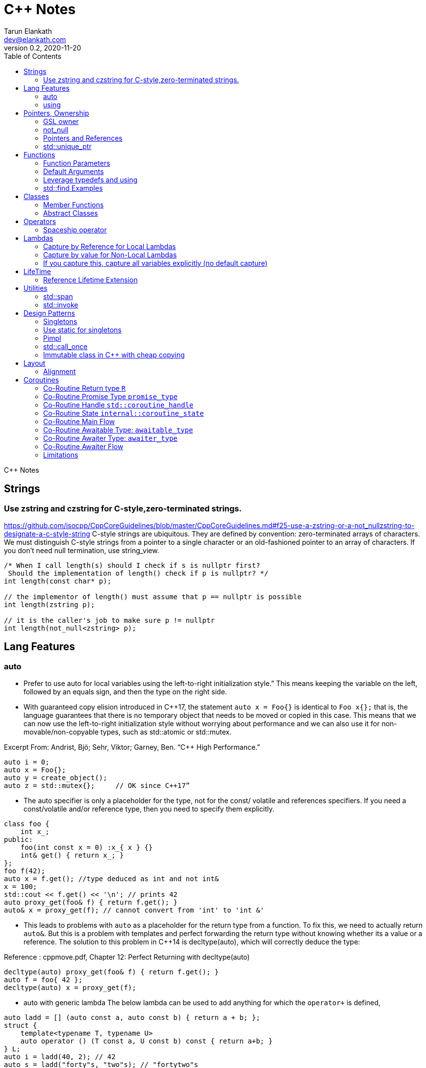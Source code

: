 = C++ Notes
Tarun Elankath <dev@elankath.com>
Version 0.2, 2020-11-20
:toc:
C++ Notes

== Strings


=== Use zstring and czstring for C-style,zero-terminated strings.

https://github.com/isocpp/CppCoreGuidelines/blob/master/CppCoreGuidelines.md#f25-use-a-zstring-or-a-not_nullzstring-to-designate-a-c-style-string
C-style strings are ubiquitous.
They are defined by convention: zero-terminated arrays of characters.
We must distinguish C-style strings from a pointer to a single character or an old-fashioned pointer to an array of characters.
If you don't need null termination, use string_view.

[source,cpp]
----
/* When I call length(s) should I check if s is nullptr first?
 Should the implementation of length() check if p is nullptr? */
int length(const char* p);

// the implementor of length() must assume that p == nullptr is possible
int length(zstring p);

// it is the caller's job to make sure p != nullptr
int length(not_null<zstring> p);
----

== Lang Features

=== auto

* Prefer to use auto for local variables using the left-to-right initialization style.”
This means keeping the variable on the left, followed by an equals sign, and then the type on the right side. 

* With guaranteed copy elision introduced in C++17, the statement `auto x = Foo{}` is identical to `Foo x{};` that is, the language guarantees that there is no temporary object that needs to be moved or copied in this case. This means that we can now use the left-to-right initialization style without worrying about performance and we can also use it for non-movable/non-copyable types, such as std::atomic or std::mutex. 

[small]#Excerpt From: Andrist, Bjö; Sehr, Viktor; Garney, Ben. “C++ High Performance.”# 

[source,cpp]
----
auto i = 0;
auto x = Foo{};
auto y = create_object();
auto z = std::mutex{};     // OK since C++17”
----

* The auto specifier is only a placeholder for the type, not for the const/ volatile and references specifiers.
If you need a const/volatile and/or reference type, then you need to specify them explicitly.

[source,cpp]
----
class foo {
    int x_;
public:
    foo(int const x = 0) :x_{ x } {}
    int& get() { return x_; }
};
foo f(42);
auto x = f.get(); //type deduced as int and not int&
x = 100;
std::cout << f.get() << '\n'; // prints 42
auto proxy_get(foo& f) { return f.get(); }
auto& x = proxy_get(f); // cannot convert from 'int' to 'int &'
----
* This leads to problems with `auto` as a placeholder for the return type from a function.
To fix this, we need to actually return `auto&`. But this is a problem with templates and
perfect forwarding the return type without knowing whether its a value or a reference. The
solution to this problem in C++14 is decltype(auto), which will correctly deduce the type:

Reference : cppmove.pdf, Chapter 12: Perfect Returning with decltype(auto)
[source,cpp]
----
decltype(auto) proxy_get(foo& f) { return f.get(); }
auto f = foo{ 42 };
decltype(auto) x = proxy_get(f);
----
* auto with generic lambda
The below lambda can be used to add anything for which the `operator+` is defined,

[source,cpp]
----
auto ladd = [] (auto const a, auto const b) { return a + b; };
struct {
    template<typename T, typename U>
    auto operator () (T const a, U const b) const { return a+b; }
} L;
auto i = ladd(40, 2); // 42
auto s = ladd("forty"s, "two"s); // "fortytwo"s
----

=== using

* Introduce all the identifiers of a scoped enumeration in the local scope with a using directive

[source,cpp]
----
struct foo {
  enum class Status { Unknown, Created, Connected };
  using enum Status;
};
foo::Status s = foo::Created;  // instead of  foo::Status::Created
----
* Use a using enum directive to introduce the enum identifiers in a switch statement to simplify your code:

[source,cpp]
----
void process(Status const s) {
  switch (s) {
    using enum Status;
  case Unknown:
    break;
  case Created:
    break;
  case Connected:
    break;
  }
}
----

== Pointers, Ownership

=== GSL owner

https://github.com/isocpp/CppCoreGuidelines/blob/master/CppCoreGuidelines.md#i11-never-transfer-ownership-by-a-raw-pointer-t-or-reference-t

[source,cpp]
----
X* compute(args)    // don't
{
    X* res = new X{};
    // ...
    return res; // Who deletes the returned X
}
owner<X*> compute(args)    // It is now clear that ownership is transferred
{
// This tells analysis tools that res is an owner. That is, its value must be deleted or transferred to another owner, as is done here by the return.
    owner<X*> res = new X{};
    // ...
    return res;
}
----

=== not_null

https://github.com/isocpp/CppCoreGuidelines/blob/master/CppCoreGuidelines.md#i12-declare-a-pointer-that-must-not-be-null-as-not_null

[source,cpp]
----
int length(const char* p);            // it is not clear whether length(nullptr) is valid
length(nullptr);                      // OK?
int length(not_null<const char*> p);  // better: we can assume that p cannot be nullptr
int length(const char* p);            // we must assume that p can be nullptr
----

=== Pointers and References

==== For general use, take T* or T& arguments rather than smart pointers

https://github.com/isocpp/CppCoreGuidelines/blob/master/CppCoreGuidelines.md#f7-for-general-use-take-t-or-t-arguments-rather-than-smart-pointers

Passing a smart pointer transfers or shares ownership and should only be used when ownership semantics are intended.
A function that does not manipulate lifetime should take raw pointers or references instead.

Obviously don't T* and T& to async functions, ie lifetime of pointer should be valid.

[source,cpp]
----
// accepts any int*
void f(int*);

// can only accept ints for which you want to transfer ownership
void g(unique_ptr<int>);

// can only accept ints for which you are willing to share ownership
void g(shared_ptr<int>);

// doesn't change ownership, but requires a particular ownership of the caller
void h(const unique_ptr<int>&);

// accepts any int
void h(int&);
----

==== Prefer T* over T& when "no argument" is a valid option

A pointer (T*) can be a nullptr and a reference (T&) cannot, there is no valid "null reference".
Sometimes having nullptr as an alternative to indicated "no object" is useful, but if it is not, a reference is notationally simpler and might yield better code.

[source,cpp]
----
string zstring_to_string(zstring p) // zstring is a char*; that is a C-style string
{
    if (!p) return string{};    // p might be nullptr; remember to check
    return string{p};
}

void print(const vector<int>& r)
{
    // r refers to a vector<int>; no check needed
}
----

==== Return a T* to indicate a position only

That's what pointers are good for.
Returning a T* to transfer ownership is a misuse.
*Note* Do NOT return a pointer to something that is not in the caller's scope

[source,cpp]
----
Node* find(Node* t, const string& s)  // find s in a binary tree of Nodes
{
    if (!t || t->name == s) return t;
    if ((auto p = find(t->left, s))) return p;
    if ((auto p = find(t->right, s))) return p;
    return nullptr; // possibly better to use std::optional ?
}
----

==== Return a T& when copy is undesirable and "returning no object" isn't needed

*Note:* The return of a reference must not imply transfer of ownership

[source,cpp]
----
class Car {
    array<wheel, 4> w;
    // ...
public:
    wheel& get_wheel(int i) { Expects(i < w.size()); return w[i]; }
    // ...
};
void use() {
    Car c;
    wheel& w0 = c.get_wheel(0); // w0 has the same lifetime as c
}
----

=== std::unique_ptr

Use a unique_ptr<T> to transfer ownership where a pointer is needed Using unique_ptr is the cheapest way to pass a pointer safely.

[source,cpp]
----
unique_ptr<Shape> get_shape(istream& is)  // assemble shape from input stream
{
    auto kind = read_header(is); // read header and identify the next shape on input
    switch (kind) {
    case shape_constants.circle:
        return make_unique<Circle>(is);
    case shape_constants.triangle:
        return make_unique<Triangle>(is);
    // ...
    }
}
----

== Functions

=== Function Parameters

==== Function Parameters should be strongly typed

https://github.com/isocpp/CppCoreGuidelines/blob/master/CppCoreGuidelines.md#i4-make-interfaces-precisely-and-strongly-typed

[source,cpp]
----
draw_rect(100, 200, 100, 500); // BAD: what do the numbers specify?
draw_rect(p.x, p.y, 10, 20); // BAD: what units are 10 and 20 in?

void draw_rectangle(Point top_left, Point bottom_right);
void draw_rectangle(Point top_left, Size height_width);

draw_rectangle(p, Point{10, 20});  // GOOD: two corners
draw_rectangle(p, Size{10, 20});   // GOOD: one corner and a (height, width) pair

set_settings(true, false, 42); // BAD: what do the numbers specify?

alarm_settings s{}; //GOOD: safe and legible.
s.enabled = true;
s.displayMode = alarm_settings::mode::spinning_light;
s.frequency = alarm_settings::every_10_seconds;
set_settings(s);

//For the case of a set of boolean values consider using a flags enum; a pattern that expresses a set of boolean values.
enable_lamp_options(lamp_option::on | lamp_option::animate_state_transitions);


// In the following example, it is not clear from the interface what time_to_blink means: Seconds? Milliseconds?

void blink_led(int time_to_blink) // bad -- the unit is ambiguous
{
    // ...
    // do something with time_to_blink
    // ...
}
void use()
{
    blink_led(2);
}
// std::chrono::duration types helps making the unit of time duration explicit.
void blink_led(milliseconds time_to_blink) // good -- the unit is explicit
{
    // ...
    // do something with time_to_blink
    // ...
}
void use()
{
    blink_led(1500ms);
}
template<class rep, class period>
void blink_led(duration<rep, period> time_to_blink) // good -- accepts any unit
{
    // assuming that millisecond is the smallest relevant unit
    auto milliseconds_to_blink = duration_cast<milliseconds>(time_to_blink);
    // ...
    // do something with milliseconds_to_blink
    // ...
}

void use()
{
    blink_led(2s);
    blink_led(1500ms);
}
----

==== Avoid too many parameters

Define a struct as the parameter type and name the fields for those parameters accordingly:

[source,cpp]
----
struct SystemParams {
    string config_file;
    string output_path;
    seconds timeout;
};
void initialize(SystemParams p);
----

==== Parameter Passing

See link:cpp_param_ref.pdf[CPP Param]

==== Leverage Pre Conditions and Post Conditions

[source,cpp]
----
double sqrt(double x) { Expects(x >= 0); /* ... */ }
int area(int height, int width) {
    Expects(height > 0 && width > 0);            // good
}
int area(int height, int width)
{
    auto res = height * width;
    Ensures(res > 0);
    return res;
}
// Famous security bug
void f()    // PROBLEMATIC
{
    char buffer[MAX];
    // ...
    memset(buffer, 0, sizeof(buffer)); //optimizer eliminated the apparently redundant memset() call:
}
void f()    // BETTER
{
    char buffer[MAX];
    // ...
    memset(buffer, 0, sizeof(buffer));
    Ensures(buffer[0] == 0);
}
----

=== Default Arguments

==== Where there is a choice, prefer default arguments over overloading

https://github.com/isocpp/CppCoreGuidelines/blob/master/CppCoreGuidelines.md#f51-where-there-is-a-choice-prefer-default-arguments-over-overloading

[source,cpp]
----
void print(const string& s, format f = {});
// ABOVE is BETTER than BELOW
void print(const string& s);  // use default format
void print(const string& s, format f);

----

==== Do not provide different default arguments for a virtual function and an overrider

https://github.com/isocpp/CppCoreGuidelines/blob/master/CppCoreGuidelines.md#c140-do-not-provide-different-default-arguments-for-a-virtual-function-and-an-overrider

[source,cpp]
----
class Base {
public:
    virtual int multiply(int value, int factor = 2) = 0;
    virtual ~Base() = default;
};
class Derived : public Base {
public:
    int multiply(int value, int factor = 10) override;
};
Derived d;
Base& b = d;
b.multiply(10);  // these two calls will call the same function but
d.multiply(10);  // with different arguments and so different results
----

=== Leverage typedefs and using

[source,cpp]
----
class Date {
public:
    Month month() const;  // do
    int month();          // don't
    // ...
};
----

=== std::find Examples

[source,cpp]
----
void f(vector<string>& v)
{
    string val;
    cin >> val;
    // ...
    auto p = find(begin(v), end(v), val);  // better
    // ...
}
----

== Classes

* Use class if the class has an invariant; use struct if the data members can vary independently0
** Means that you need a custom constructor to enforce the invariant or throwing an exception otherwise.
* Use class rather than struct if any member is non-public
* Ensure that a copyable (value type) class has a default constructor
* Prefer default constructors to be simple and non-throwing
* Prefer in-class initializers to member initializers in constructors for constant initializers
* Prefer initialization to assignment in constructors
* Define and initialize member variables in the order of member declaration
* Don’t define a default constructor that only initializes data members; use in-class member initializers instead.
Using in-class member initializers lets the compiler generate the function for you.
The compiler-generated function can be more efficient.
* Use delegating constructors to represent common actions for all constructors of a class
* Use a conventional class member declaration order.
When declaring a class use the following order:
** types: classes, enums, and aliases (using)
** constructors, assignments, destructor
** functions
** data
** Use `public` before `protected` before `private` order.

[source,cpp]
----
struct Pair {  // the members can vary independently
    string name;
    int volume;
};
class Date {
public:
    // validate that {yy, mm, dd} is a valid date and initialize
    Date(int yy, Month mm, char dd);
    Date() = default; // default constructor for value types
    // ...
    int day() const;
    Month month() const;
private:
    int dd = 1;
    int mm = 1;
    int yyyy = 1970;
};
class A {   // Good
    string s1;
public:
    A(czstring p) : s1{p} { } // GOOD: directly construct (and the C-string is explicitly named)
    // ...
};
class D {   // Best
    string s1;
public:
    D(string_view v) : s1{v} { } // GOOD: directly construct
    // ...
};

class Date2 {
    int d;
    Month m;
    int y;
public:
    Date2(int dd, Month mm, year yy)
        :d{dd}, m{mm}, y{yy}
        { if (!valid(d, m, y)) throw Bad_date{}; }

    Date2(int dd, Month mm)
        :Date2{dd, mm, current_year()} {}
    // ...
};
// If the “repeated action” is a simple initialization, conside an in-class member initializer.
----

=== Member Functions

==== Only make a member if it needs direct access to the representation of a class

[source,cpp]
----
class Date {
    // ... relatively small interface ...
};
// helper functions:
Date next_weekday(Date);
bool operator==(Date, Date);
----

Exceptions:

* The language requires operators `=, (), [], and ->` to be members.
* Similarly, a set of functions could be designed to be used in a chain

[source,cpp]
----
x.scale(0.5).rotate(45).set_color(Color::red); // needs private data access
----

==== Place helper functions in same namespace as class

[source,cpp]
----
namespace chrono { // here we keep time-related services
    class time { /* ... */ };
    class date { /* ... */ };
    // helper functions:
    bool operator==(Date, Date);
    Date next_weekday(Date);
    // ...
}
----

=== Abstract Classes

====  Prefer pure abstract classes as interfaces to class hierarchies

https://github.com/isocpp/CppCoreGuidelines/blob/master/CppCoreGuidelines.md#i25-prefer-abstract-classes-as-interfaces-to-class-hierarchies

[source,cpp]
----
class Shape {    // better: Shape is a pure interface
public:
    virtual Point center() const = 0;   // pure virtual functions
    virtual void draw() const = 0;
    virtual void rotate(int) = 0;
    // ...
    // ... NO DATA MEMBERS ...
    // ...
    virtual ~Shape() = default;
};
----

==== A base class destructor should be either public and virtual, or protected and non-virtual

To prevent undefined behavior.
If the destructor is public, then calling code can attempt to destroy a derived class object through a base class pointer, and the result is undefined if the base class's destructor is non-virtual.

Other rules on destructors:

- A destructor must not fail.
- Make destructors noexcept

[source,cpp]
----
struct Base {  // BAD: implicitly has a public non-virtual destructor
    virtual void f();
};
struct D : Base {
    string s {"a resource needing cleanup"};
    ~D() { /* ... do some cleanup ... */ }
    // ...
};
void use() {
    unique_ptr<Base> p = make_unique<D>();
    // ...
} // BAD: p's destruction calls ~Base(), not ~D(), which leaks D::s and possibly more
----

== Operators

=== Spaceship operator

C++20 introduced default comparisons, aka the "spaceship" operator<=>, which allows you to request compiler-generated `</<=/==/!=/>=/ and/or >` operators with the obvious/naive(?) implementation...

[source,cpp]
----
auto operator<=>(const my_class&) const = default;
----

The spaceship operator's default implementation compares data members in the lexical
order `x`,`y`,`z` even if `z` is phyically placed by compiler at offset 0.
[source,cpp]
----
class flat_land {
 public:
  auto operator<=>(const flat_land&) const = default;
  int x;
  int y;

 private:
  int z;
};
----
Generally, the above is not a good idea: It is recommended as much as possible to put all data members at same visibility level.

==== Always leverage std::tie for comparison

otherwise you can run into the std::sort crash if you don't enforce _strict-weak order_ correctly.
https://stackoverflow.com/questions/19757210/stdsort-from-algorithm-crashes

Best way to avoid thinking about this is to leverage `std::tie`

Add a `tie` member function to a class/struct.

[source,cpp]
----
struct person {
  std::string name;
  int age;
  auto tie() const {
    return std::tie(name);  // comparisons are on name
  }
  auto operator<=>(person& o) const {
    return this->tie() <=> o.tie();
  }
};
void demo_sort_with_tie() {
  using namespace std;
  vector people = {person{"tre", 40}, {"Madhav", 42}, {"Vinay", 35}, {"Marco", 9}};
  cout << "Unsorted:" << people << endl;
  sort(begin(people), end(people));
  cout << "Sorted  :" << people << endl;
}
----

== Lambdas

=== Capture by Reference for Local Lambdas

https://github.com/isocpp/CppCoreGuidelines/blob/master/CppCoreGuidelines.md#f52-prefer-capturing-by-reference-in-lambdas-that-will-be-used-locally-including-passed-to-algorithms

Prefer capturing by reference in lambdas that will be used locally, including passed to algorithms

[source,cpp]
----
// Here, a large object (a network message) is passed to an iterative algorithm,
// and is it not efficient or correct to copy the message (which might not be copyable):
std::for_each(begin(sockets), end(sockets), [&message](auto& socket)
{
    socket.send(message);
});

/*
This is a simple three-stage parallel pipeline.
Ea$h stage object encapsulates a worker thread and a queue, has a process function to enqueue work.
It's destructor automatically blocks waiting for the queue to empty before ending the thread.
*/
void send_packets(buffers& bufs)
{
    stage encryptor([](buffer& b) { encrypt(b); });
    stage compressor([&](buffer& b) { compress(b); encryptor.process(b); });
    stage decorator([&](buffer& b) { decorate(b); compressor.process(b); });
    for (auto& b : bufs) { decorator.process(b); }
}  // automatically blocks waiting for pipeline to finish

----

=== Capture by value for Non-Local Lambdas

https://github.com/isocpp/CppCoreGuidelines/blob/master/CppCoreGuidelines.md#f53-avoid-capturing-by-reference-in-lambdas-that-will-be-used-non-locally-including-returned-stored-on-the-heap-or-passed-to-another-thread

Pointers and references to locals shouldn't outlive their scope.
Lambdas that capture by reference are just another place to store a reference to a local object, and shouldn't do so if they (or a copy) outlive the scope.

[source,cpp]
----
int local = 42;
// Want a reference to local.
// Note, that after program exits this scope,
// local no longer exists, therefore
// process() call will have undefined behavior!
thread_pool.queue_work([&] { process(local); }); // BAD !!
thread_pool.queue_work([=] { process(local); }); // GOOD
----

=== If you capture this, capture all variables explicitly (no default capture)

It's confusing.
Writing [=] in a member function appears to capture by value, but actually captures data members by reference because it actually captures the invisible this pointer by value.
If you meant to do that, write this explicitly.

[source,cpp]
----
class my_class {
    int x = 0;
    // ...
    void f() {
        int i = 0;
        // ...
        auto lambda = [=] { use(i, x); };   // BAD: "looks like" copy/value capture
        // [&] has identical semantics and copies the this pointer under the current rules
        // [=,this] and [&,this] are not much better, and confusing
        x = 42;
        lambda(); // calls use(0, 42);
        x = 43;
        lambda(); // calls use(0, 43);
        // ...
        auto lambda2 = [i, this] { use(i, x); }; // ok, most explicit and least confusing
        // ...
    }
};
----

== LifeTime

=== Reference Lifetime Extension

All temporary objects are destroyed as the last step in evaluating the full-expression that (lexically) contains the point where they were created, and if multiple temporary objects were created, they are destroyed in the order opposite to the order of creation.
This is true even if that evaluation ends in throwing an exception.
Exceptions:

* The lifetime of a temporary object may be extended by binding to a const lvalue reference or to an rvalue reference (since C++11),
* The lifetime of a temporary object created when evaluating the default arguments of a default constructor used to initialize an element of an array ends before the next element of the array begins

https://www.j4nu5.com/posts/const-reference-to-temporary-objects/
https://abseil.io/tips/107

The C++ standard guarantees that binding a temporary to a const reference on the stack, extends the lifetime of the temporary to the lifetime of the const reference.

[source,cpp]
----
int get_val() {
    int x = 1;
    return x;
}

int main() {
    const int& x = get_val(); // OK!
    std::cout << x << std::endl;
    return 0;
}
----

It works even when a direct public member of the temporary object is assigned to a const reference.

[source,cpp]
----
struct person {
  struct name {
    std::string first_name_;
    std::string last_name_;
  } name_;
};
person birth(); {
  const std::string &first_name = birth().name_.first_name_;
  // do something with first_name_.
} // first_name out of scope. The referred person went to grave here.
----

==== GOTCHAS: Chained Functions Break Reference Lifetime Extension

*GOTCHA*: This doesn’t work when you’re getting the subobject indirectly: the compiler doesn’t look through function calls (getters or the like).
The subobject form only works when you’re directly assigning from a public member variable subobject of the temporary.

[source,cpp]
----
#include <iostream>
#include <string>

struct my_container {
    std::string s;

    my_container() {
        s = "Init";
        std::cout << "Constructed" << std::endl;
    }

    ~my_container() {
        s = "UNSAFE";
        std::cout << "Destructed" << std::endl;
    }

    const std::string& get_s() const {
        return s;
    }
};

int main() {
    const std::string& s = my_container().get_s();
    std::cout << s << std::endl;
    return 0;
}
----

[literal]
Constructed Destructed UNSAFE

Problem occurs with builder pattern.
See:
https://cpptruths.blogspot.com/2018/10/chained-functions-break-reference.html
https://www.reddit.com/r/cpp/comments/9qms4n/chained_functions_break_reference_lifetime/
and especially guidance to use separate builder and have a build method that returns by value.

[source,cpp]
----
auto addr = AddressBuilder{}.Line1("...").Line2("").State("CA").Zip(12345).build();
----

== Utilities

=== std::span

https://github.com/isocpp/CppCoreGuidelines/blob/master/CppCoreGuidelines.md#p7-catch-run-time-errors-early
https://github.com/isocpp/CppCoreGuidelines/blob/master/CppCoreGuidelines.md#i13-do-not-pass-an-array-as-a-single-pointer

[source,cpp]
----
void increment1(int* p, int n)    // bad: error-prone
{
    for (int i = 0; i < n; ++i) ++p[i];
}
void increment2(span<int> p)
{
    for (int& x : p) ++x;
}
void use1(int m)
{
    const int n = 10;
    int a[n] = {};
    // ...
    increment1(a, m);   // maybe typo, maybe m <= n is supposed
                        // but assume that m == 20
    // ...
}
void use2(int m)
{
    const int n = 10;
    int a[n] = {};
    // ...
    increment2({a, m});    // maybe typo, maybe m <= n is supposed
    // ...
}
// Now, m < = n can be checked at the point of call (early) rather than later.
// If all we had was a typo so that we meant to use n as the bound, the code could be further simplified (eliminating the possibility of an error):
void use3(int m)
{
    const int n = 10;
    int a[n] = {};
    // ...
    increment2(a);   // the number of elements of a need not be repeated
    // ...
}

----

[source,cpp]
----
void copy_n(const T* p, T* q, int n); // copy from [p:p+n) to [q:q+n)
----

What if there are fewer than `n` elements in the array pointed to by `q`?
Then, we overwrite some probably unrelated memory.
What if there are fewer than n elements in the array pointed to by `p`?
Then, we read some probably unrelated memory.
Either is undefined behavior and a potentially very nasty bug.

=== std::invoke

A generic helper for writing generic code that calls a callable, regardless of whether it is a function, a lambda, a operator or a member function.

[source,cpp]
----
//include::include/learn/utilities.hpp[lines=7..32]
//include snippet doesn't work due to: https://github.com/github/markup/issues/1095
template <typename C, typename... Args> requires std::invocable<C, Args...>
decltype(auto) call(C&& callable, Args&&... args)
{
  return std::invoke(std::forward<C>(callable), std::forward<Args>(args)...);
}
template <typename T>
void print(const T& coll)
{
  std::cout << "elems: ";
  for(const auto& elem : coll)
  {
    std::cout << elem << ' ';
  }
  std::cout << '\n';
}
void demo_std_invoke()
{
  std::vector<int> vals{0, 8, 15, 42, 13, -1, 0};
  call([&vals] { std::cout << "size: " << vals.size() << '\n'; });
  call(print<std::vector<int>>, vals);
  call(&decltype(vals)::pop_back, vals);
  call(print<std::vector<int>>, vals);
  auto ai = std::atomic<int>(42); // error
  std::cout << ai.operator int() << std::endl;
}
----

== Design Patterns

=== Singletons

=== Use static for singletons

https://github.com/isocpp/CppCoreGuidelines/blob/master/CppCoreGuidelines.md#i3-avoid-singletons

[source,cpp]
----
X& myX()
{
    static X my_x {3};
    return my_x;
}
----

=== Pimpl

=== std::call_once

https://en.cppreference.com/w/cpp/thread/call_once

https://stackoverflow.com/a/19992704/120959

[source,cpp]
----
void g() {
 static std::once_flag flag2;
 std::call_once(flag2, initializer());
}
----

=== Immutable class in C++ with cheap copying

The `foo` class below is quite DRY, because all the data is stored in immutable shared pointers which automatically know how to copy themselves around.
All member functions of `foo` should be const.

If follows the usual paradigm of creating a new version of the object every time you want to make a change.
Copying `foo` is just a lightweight reference counter bump.

This is nice if you need a lot of copies of something decently large but relatively rarely need to make changes.

[source,cpp]
----
class foo {
    struct foo_data {
        string sender;
        string recipient;
    };
    using foo_state = shared_ptr<const foo_data>;
    foo_state state_;
    foo(foo_state state) : state_(state) {}
public:
    foo change_sender(string sender) const {
        auto new_state = make_shared<foo_data>(state_);
        new_state->sender = move(sender);
        return new_state;
    }
};
----

== Layout

=== Alignment

C++ compilers align variables based on the size of their data type.
The standard only specifies the sizes of char, signed char, unsigned char, char8_t, and std::byte, which must be 1. It also requires that the size of short must be at least 16 bits, the size of long must be at least 32 bits, and that the size of long long must be at least 64 bits.

It also requires that
----
1 == sizeof(char) <= sizeof(short) <= sizeof(int) <= sizeof(long) <= sizeof(long long)`.
----

Therefore, the size of most types are compiler- specific and may depend on the platform.
Typically, these are 1 byte for `bool` and `char`, 2 bytes for `short`, 4 bytes for `int, long, and float`, 8 bytes for
`double` and `long long`, and so on.
When it comes to structures or unions, the alignment must match the size of the largest member in order to avoid performance issues.

`foo1` and `foo2` are different sizes, but the alignment is the same—that is,
`1`—because all data members are of the type char, which has a size of `1` byte.

[source,cpp]
----
struct foo1 // size = 1, alignment = 1
{           // foo1: +-+
    char a; // members: |a|
};

struct foo2 // size = 2, alignment = 1
{           // foo2: +-+-+
    char a; // members |a|b|
    char b;
};

struct foo3 // size = 8, alignment = 4
{           // foo3: +----+----+
    char a; // members: |a...|bbbb|
    int b;  // . represents a byte of padding
};
struct foo3_ // equivalent compiler created structure
{
    char a;         // 1 byte
    char _pad0[3];  // 3 bytes padding to put b on a 4-byte boundary
    int b;          // 4 bytes
};

struct foo4 { // size = 24, alignment = 8
              // foo4: +--------+--------+--------+--------+ //
  int a;      // members: |aaaab...|cccc....|dddddddd|e.......|
  char b;     // . represents a byte of padding
  float c;
  double d;
  bool e;
};
struct foo4_ // equivalent compiler created structure
{
    int a;          // 4 bytes
    char b;         // 1 byte
    char _pad0[3];  // 3 bytes padding to put c on a 8-byte boundary
    float c;        // 4 bytes
    char _pad1[4];  // 4 bytes padding to put d on a 8-byte boundary
    double d;       // 8 bytes
    bool e;         // 1 byte
    char _pad2[7];  // 7 bytes padding to make sizeof
}
struct foo5
{  // size = 24, alignment = 8
   // foo5: +--------+--------+--------+--------+ //
   // members: |dddddddd|aaaacccc|be......|
  double d;
  int a;
  float c;
  char b;  // . represents a byte of padding
  bool e;
};
void demo_structs1()
{
  using namespace std;
  cout << "size(foo4)=" << sizeof(foo4) << endl;
  cout << "size(foo5)=" << sizeof(foo5) << endl;
}
----
8 bytes saved with re-ordering.
----
size(foo4)=32
size(foo5)=24
----


== Coroutines

A coroutine is a function that can suspend execution to be resumed later.
A function is considered a co-routine if it its body contains the `co_await`, `co_yield` or `co_return` operators.

Formally, let `R` and `Args...` denote the return type and parameter type list of a coroutine respectively,
`C` and `cvqual` (if any) denote the class type to which the coroutine belongs and its cv-qualification respectively if
it is defined as a non-static member function.

Given the above, a co-routine can fit into one of the following forms.
[source,cpp]
----
R = F(Args...)          // F1
R = C::F(Args..) const  // F2
R = C::F(Args...) &&    // F3
----

A co-routine has various components and flows described below.


=== Co-Routine Return type `R`
The instance of `R` is formally called the `return_object` and is constructed by the `promise_type` described later.

`R` should ideally possess the following characteristics.

1. Ideally have a member for the computed result. This is value of `<expr>` in  `co_return(expr)` and should be set by the
promise. The member can be omitted for a bare `co_return` or a void-returning co-routine.
2. Ideally have a member for an exception to hold any exception that can be thrown from the co-routine body. This value
should be set by the promise.
3. For lazy co-routines: Ideally have a member `std::coroutine_handle<promise_type> coro_handle`.  This `coro_handle` member
is needed to resume the co-routine.
4. For lazy co-routines: Ideally have a method that can be invoked by the caller of the co-routine to resume the co-routine.
This method should check if co-routine is done via `coro_handle.done()` and if so should return the computed result. If the
co-routine is not done, call `coro_handle.resume()` and then return the computed result.
5. Should have a destructor `~R` that does: `if (coro_handle) coro_handle.destroy()`.


=== Co-Routine Promise Type `promise_type`
The `promise` object is constructed from the `promise_type` and is manipulated from inside the coroutine.
The coroutine submits its result or exception through this object.

The compiler first looks for for `promise_type` nested inside `R` i.e `R::promise_type`. If this is _not_ found, then
the compiler looks for the `promise_type` of a co-routine which corresponding to one of the above 3 forms:
[source,cpp]
----
std::coroutine_traits<R, Args...>::promise_type             // P1
std::coroutine_traits<R, C cvqual&, Args...>::promise_type  // P2
std::coroutine_traits<R, C cvqual&&, Args...>::promise_type // P3
----
For example:
[source,cpp]
----
task<float>foo(std::string x, bool flag);  => std::coroutine_traits<task<float>, std::string, bool>::promise_type.

task<void> my_class::method1(int x) const; => std::coroutine_traits<task<void>, my_class const&, int>::promise_type.

task<void> my_class::method1(int x) &&;,   => std::coroutine_traits<task<void>, my_class&&, int>::promise_type.
----
The `promise_type` may be default constructible or may have a constructor that takes the co-routine parameters.
Ex `promise_type(Args...)`.
The `promise_type` should possess the following characteristics.

1. Must ideally possess a `R return_object` member.
2. The promise constructor should use `the std::coroutine_handle<promise_type>::from_promise(*this)}` to obtain a `std::coroutine_handle`
and pass the same to the constructor of `R`.
3. `awaitable_type initial_suspend()` where `awaitable` is ideally one of `std::suspend_always` or `std::suspend_never`
4. `awaitable_type final_suspend()` where `awaitable` is ideally  one of `std::suspend_always` or `std::suspend_never`.
5. `R get_return_object()`  returns the `return_object` member.
6. `return_void` or `return_value(<expr>)` where expr corresponds to `co_return(<expr>)` if any used inside co-routine.
When invoked by the enriched co-routine code, the promise should ideally set the value of `<expr>` - which is the _real_ result -
inside the `return_object`.  One may ask - why can't the promise hold this value within itself as a member ? The answer
is that if the awaitable given by `final_suspend` does not suspend, then the co-routine state (which contains the promise
object). is destroyed. See "Co-Routine Flow" to understand this.
7. `void unhandled_exception(<exception>)`. Called when co-routine body throws exception. Ideally should stow the exception
in the `return_object`.
8.  `yield_value(<expr>)`. Called when co-routine body has a `co_yield <expr>` statement. (TODO: describe me more).


=== Co-Routine Handle `std::coroutine_handle`

The `coroutine_handle`, manipulated from outside the coroutine. This is a _non-owning_ handle used to resume
execution of the coroutine or to destroy the coroutine frame.
It has the type: `std::coroutine_handle<promise_type>::coroutine_handle`

=== Co-Routine State `internal::coroutine_state`
The `coroutine state` is a internal, heap-allocated  object that contains

1. The co-routine parameters - `Args...`. (These are copied/moved by value or reference depending on parameter types)
2. The promise object. (constructed by default construction of `promise_type` or construction via `promise_type(Args..)` constructor.
3. Current suspension point, so that `coroutine_handle.resume()` knows where to continue and `coroutine_handle.destroy()` knows
what local variables were in scope.


=== Co-Routine Main Flow

The compiler enriches the body of the co-routine by inserting code before and after as illustrated below. Any time one
encounters a `co_await <expr>` a separate "Awaiter Workflow" is initiated.

The `return_object` is returned to the caller or resumer of the co-routine. (resumer need not be the original caller
since co-routine can be resumed in another thread via the coroutine_handle) before suspending the co-routine.

.Enriched  Co-Routine
[source,cpp]
----
R my_coroutine(Args... args) {

coroutine_state* coro_state = new coroutine_state(std:forward<Args>(args));
// 1. constructs co-routine state with co-routine params. The promise object will be internally constructed within the coroutine_state via the promise_type's construuctor

R return_object = coro_state->promise.get_return_oject();
// 2. Keeps the return object in a local variable. Returned on first suspend or after co-routine runs to completion and execution returns to caller.

// Any exception thrown up to and including 2.) propagates back to the caller and is not placed in the promise object.

co_await coro_state->promise.initial_suspend(); //3. initial_suspend usually returns std::suspend_always or std::suspend_never
try {
    // co-routine statements
    co_await <expr>
    // co-routine statements
    if (co_return <expr>) {
        coro_state->promise.return_value(<expr>); //Obviously the promise is expected to save <expr> value internally.
   } else {
        coro_state->promise.return_void();
   }
} catch(...) {
    promise.unhandled_exception();
}
finally:
 co_await promise.final_suspend();
 delete coro_state; //destroy co-routine state, which also destroys promise object and copies of args if any.
}
----


=== Co-Routine Awaitable Type: `awaitable_type`

The unary operator `co_await` suspends a coroutine and returns control to the caller.

Given a `co_await(<expr>)`, an `awaitable` must be convertible to an `awaiter` using the following logic.
[source,cpp]
----
    if (is_initial_suspend || is_final_suspend || is_yield
            || !has_member(promise_type::await_transform)) {
        awaitable = <expr>;
    } else {
        awaitable = coro_state->promise.await_transform(<expr>);
    }
    if (has_operator(awaitable::operator co_await)) {
        awaiter = operator co_await(awaitable);
    } else {
        awaiter = awaitable;
    }
----

=== Co-Routine Awaiter Type: `awaiter_type`
The `awaiter` is computed from the `<expr>` in `co_await <expr>` using logic above.

An `awaiter` is called by the co-routine machinery to suspend or resume a co-routine. An `awaiter_type` must possess
the following:

. `bool await_ready()`
. `S await_suspend` where S may be one of: `void`, `bool` or `std::coroutine_handle`. In other words, `await_suspend`
    may have one of the following forms:
    .. `void await_suspend(std::coroutine_handle<promise_type>)`
    .. `bool await_suspend(std::coroutine_handle<promise_type>)`
    .. `std::coroutine_handle await_suspend(std::coroutine_handle<promise_type>)`
. `M await_resume()`


=== Co-Routine Awaiter Flow

Given a `co_await(<expr>)`, an `awaitable` is first converted to an `awaiter` using the above logic.
Then the awaiter flow executes as below:
[source,cpp]
----
S awaiter_flow(coroutine_state* coro_state, int suspension_type) {
    if (suspension_type is initial_suspend or  final_suspend or  is_yield}
            || !has_member(promise_type::await_transform)) {
        awaitable = <expr>;
    } else {
        awaitable = coro_state->promise.await_transform(<expr>);
    }
    if (has_operator(awaitable::operator co_await)) {
        awaiter = operator co_await(awaitable);
    } else {
        awaiter = awaitable;
    }
    if (awaiter.await_ready()) {
        M = awaiter.await_resume();
        return M; // return to Co-Routine with M as value of co_await(<expr>) and continue co-routine after the co_await
    } else {
        std::coroutine_handle<promise_type> coro_handle = coro_state->suspend_coroutine();
        S = awaiter.await_suspend(coro_handle);
        if (S is void || S is true) {
            return ControlToCaller; // /Co-Routine remains suspended, control returned to caller.
        } else if (S is false) {
            M = awaiter.await_resume();
            return M; // return to Co-Routine with M as value of co_await(<expr>) and continue co-routine after the co_await
        } else if (S is someother std::coroutine_handle) {
            S.resume();
            return ControlToCaller;
        }
    }
}

----




=== Limitations

Coroutines cannot use variadic arguments, plain return statements, or placeholder return types (auto or Concept).
Constexpr functions, constructors, destructors, and the main function cannot be coroutines.
